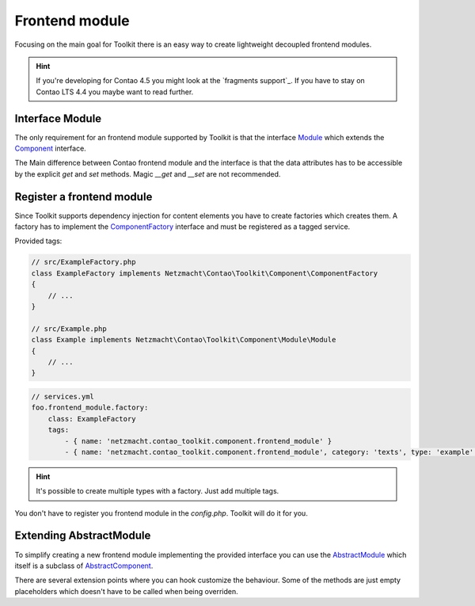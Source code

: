 Frontend module
===============

Focusing on the main goal for Toolkit there is an easy way to create lightweight decoupled frontend modules.

.. hint:: If you're developing for Contao 4.5 you might look at the `fragments support`_. If you have to stay on Contao
   LTS 4.4 you maybe want to read further.

Interface Module
----------------

The only requirement for an frontend module supported by Toolkit is that the interface
`Module`_ which extends the `Component`_ interface.

The Main difference between Contao frontend module and the interface is that the data attributes has to be accessible by
the explicit `get` and `set` methods. Magic `__get` and `__set` are not recommended.


Register a frontend module
--------------------------

Since Toolkit supports dependency injection for content elements you have to create factories which creates them. A
factory has to implement the `ComponentFactory`_ interface and must be registered as a tagged service.

Provided tags:

.. glossary::

   netzmacht.contao_toolkit.component.frontend_module_factory
    Tag your factory service with this tag so that toolkit will use it to create the elements.

   netzmacht.contao_toolkit.component.frontend_module
    Tag your factory with this tag to provide information about the supported content elements. You have to define
    the `category` and `type` attribute as well.

.. code-block:: php

    // src/ExampleFactory.php
    class ExampleFactory implements Netzmacht\Contao\Toolkit\Component\ComponentFactory
    {
        // ...
    }

    // src/Example.php
    class Example implements Netzmacht\Contao\Toolkit\Component\Module\Module
    {
        // ...
    }

.. code-block:: yml

    // services.yml
    foo.frontend_module.factory:
        class: ExampleFactory
        tags:
            - { name: 'netzmacht.contao_toolkit.component.frontend_module' }
            - { name: 'netzmacht.contao_toolkit.component.frontend_module', category: 'texts', type: 'example' }


.. hint:: It's possible to create multiple types with a factory. Just add multiple tags.

You don't have to register you frontend module in the `config.php`. Toolkit will do it for you.

Extending AbstractModule
------------------------

To simplify creating a new frontend module implementing the provided interface you can use the `AbstractModule`_
which itself is a subclass of `AbstractComponent`_.

There are several extension points where you can hook customize the behaviour. Some of the methods are just empty
placeholders which doesn't have to be called when being overriden.

.. glossary::

   $templateName
    The name of the template. Same as `strTemplate` in Contao

   $template
    frontend module template implementing `Template`_

   $renderInBackendMode
    If true the module is generated in the backend. Otherwise the `be_wildcard` placeholder is generated. Default is `false`.

   deserializeData(array $row)
    Method deserialize the given raw data coming form the database entry or model. You should call the parent method
    when overriding this one. Deserialization of the headline is done here.

   compile()
    Is called before the template data are prepared.

   prepareTemplateData(array $data)
    Prepares the data which are passed to the template.

   postGenerate($buffer)
    Is triggered after the frontend module is parsed.

   generateBackendView()
    Is used to generate the backend view if $renderInBackendMode is false.

   generateBackendLink()
    Is triggered to create the backend edit link.


.. _Template: https://github.com/netzmacht/contao-toolkit/tree/develop/src/View/Template.php
.. _Component: https://github.com/netzmacht/contao-toolkit/tree/develop/src/Component/Component.php
.. _AbstractComponent: https://github.com/netzmacht/contao-toolkit/tree/develop/src/Component/AbstractComponent.php
.. _Module: https://github.com/netzmacht/contao-toolkit/tree/develop/src/Component/Module/Module.php
.. _AbstractModule: https://github.com/netzmacht/contao-toolkit/tree/develop/src/Component/Module/AbstractModule.php
.. _ComponentFactory: https://github.com/netzmacht/contao-toolkit/tree/develop/src/Component/ComponentFactory.php
